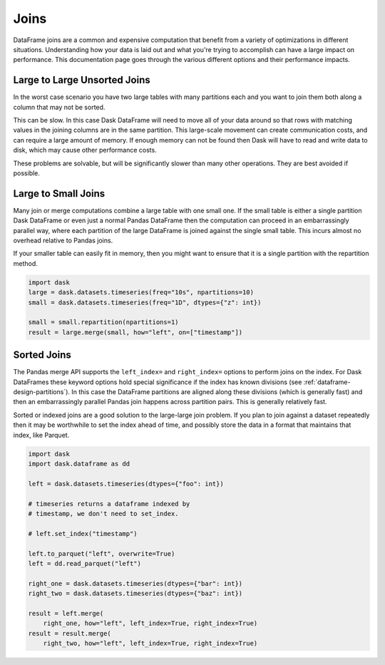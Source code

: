 Joins
=====

DataFrame joins are a common and expensive computation that benefit from a
variety of optimizations in different situations.  Understanding how your data
is laid out and what you're trying to accomplish can have a large impact on
performance.  This documentation page goes through the various different
options and their performance impacts.

Large to Large Unsorted Joins
-----------------------------

In the worst case scenario you have two large tables with many partitions each
and you want to join them both along a column that may not be sorted.

This can be slow.  In this case Dask DataFrame will need to move all of your
data around so that rows with matching values in the joining columns are in the
same partition.  This large-scale movement can create communication costs, and
can require a large amount of memory.  If enough memory can not be found then
Dask will have to read and write data to disk, which may cause other
performance costs.

These problems are solvable, but will be significantly slower than many other
operations.  They are best avoided if possible.

Large to Small Joins
--------------------

Many join or merge computations combine a large table with one small one.  If
the small table is either a single partition Dask DataFrame or even just a
normal Pandas DataFrame then the computation can proceed in an embarrassingly
parallel way, where each partition of the large DataFrame is joined against the
single small table.  This incurs almost no overhead relative to Pandas joins.

If your smaller table can easily fit in memory, then you might want to ensure
that it is a single partition with the repartition method.

.. code-block:: python

    import dask
    large = dask.datasets.timeseries(freq="10s", npartitions=10)
    small = dask.datasets.timeseries(freq="1D", dtypes={"z": int})

    small = small.repartition(npartitions=1)
    result = large.merge(small, how="left", on=["timestamp"])

Sorted Joins
------------

The Pandas merge API supports the ``left_index=`` and ``right_index=`` options
to perform joins on the index.  For Dask DataFrames these keyword options hold
special significance if the index has known divisions
(see :ref:`dataframe-design-partitions`).
In this case the DataFrame partitions are aligned along these divisions (which
is generally fast) and then an embarrassingly parallel Pandas join happens
across partition pairs.  This is generally relatively fast.

Sorted or indexed joins are a good solution to the large-large join problem.
If you plan to join against a dataset repeatedly then it may be worthwhile to
set the index ahead of time, and possibly store the data in a format that
maintains that index, like Parquet.

.. code-block:: python

    import dask
    import dask.dataframe as dd

    left = dask.datasets.timeseries(dtypes={"foo": int})

    # timeseries returns a dataframe indexed by
    # timestamp, we don't need to set_index.

    # left.set_index("timestamp")

    left.to_parquet("left", overwrite=True)
    left = dd.read_parquet("left")

    right_one = dask.datasets.timeseries(dtypes={"bar": int})
    right_two = dask.datasets.timeseries(dtypes={"baz": int})

    result = left.merge(
        right_one, how="left", left_index=True, right_index=True)
    result = result.merge(
        right_two, how="left", left_index=True, right_index=True)
